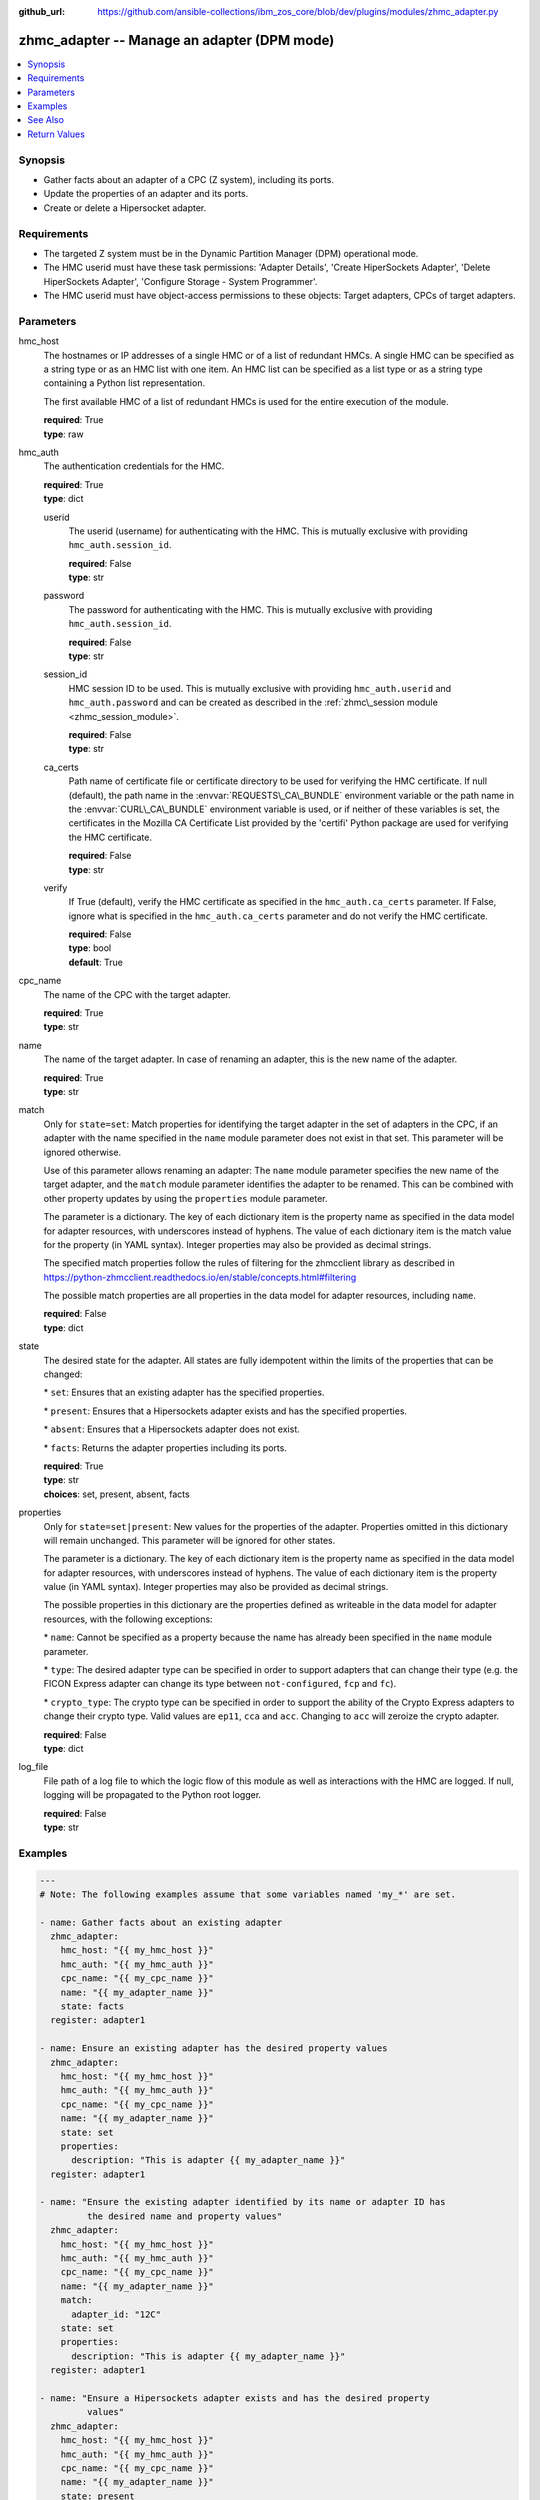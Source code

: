 
:github_url: https://github.com/ansible-collections/ibm_zos_core/blob/dev/plugins/modules/zhmc_adapter.py

.. _zhmc_adapter_module:
.. _ibm.ibm_zhmc.zhmc_adapter_module:


zhmc_adapter -- Manage an adapter (DPM mode)
============================================



.. contents::
   :local:
   :depth: 1


Synopsis
--------
- Gather facts about an adapter of a CPC (Z system), including its ports.
- Update the properties of an adapter and its ports.
- Create or delete a Hipersocket adapter.


Requirements
------------

- The targeted Z system must be in the Dynamic Partition Manager (DPM) operational mode.
- The HMC userid must have these task permissions: 'Adapter Details', 'Create HiperSockets Adapter', 'Delete HiperSockets Adapter', 'Configure Storage - System Programmer'.
- The HMC userid must have object-access permissions to these objects: Target adapters, CPCs of target adapters.




Parameters
----------


hmc_host
  The hostnames or IP addresses of a single HMC or of a list of redundant HMCs. A single HMC can be specified as a string type or as an HMC list with one item. An HMC list can be specified as a list type or as a string type containing a Python list representation.

  The first available HMC of a list of redundant HMCs is used for the entire execution of the module.

  | **required**: True
  | **type**: raw


hmc_auth
  The authentication credentials for the HMC.

  | **required**: True
  | **type**: dict


  userid
    The userid (username) for authenticating with the HMC. This is mutually exclusive with providing :literal:`hmc\_auth.session\_id`.

    | **required**: False
    | **type**: str


  password
    The password for authenticating with the HMC. This is mutually exclusive with providing :literal:`hmc\_auth.session\_id`.

    | **required**: False
    | **type**: str


  session_id
    HMC session ID to be used. This is mutually exclusive with providing :literal:`hmc\_auth.userid` and :literal:`hmc\_auth.password` and can be created as described in the :ref:`zhmc\_session module <zhmc_session_module>`.

    | **required**: False
    | **type**: str


  ca_certs
    Path name of certificate file or certificate directory to be used for verifying the HMC certificate. If null (default), the path name in the :envvar:`REQUESTS\_CA\_BUNDLE` environment variable or the path name in the :envvar:`CURL\_CA\_BUNDLE` environment variable is used, or if neither of these variables is set, the certificates in the Mozilla CA Certificate List provided by the 'certifi' Python package are used for verifying the HMC certificate.

    | **required**: False
    | **type**: str


  verify
    If True (default), verify the HMC certificate as specified in the :literal:`hmc\_auth.ca\_certs` parameter. If False, ignore what is specified in the :literal:`hmc\_auth.ca\_certs` parameter and do not verify the HMC certificate.

    | **required**: False
    | **type**: bool
    | **default**: True



cpc_name
  The name of the CPC with the target adapter.

  | **required**: True
  | **type**: str


name
  The name of the target adapter. In case of renaming an adapter, this is the new name of the adapter.

  | **required**: True
  | **type**: str


match
  Only for :literal:`state=set`\ : Match properties for identifying the target adapter in the set of adapters in the CPC, if an adapter with the name specified in the :literal:`name` module parameter does not exist in that set. This parameter will be ignored otherwise.

  Use of this parameter allows renaming an adapter: The :literal:`name` module parameter specifies the new name of the target adapter, and the :literal:`match` module parameter identifies the adapter to be renamed. This can be combined with other property updates by using the :literal:`properties` module parameter.

  The parameter is a dictionary. The key of each dictionary item is the property name as specified in the data model for adapter resources, with underscores instead of hyphens. The value of each dictionary item is the match value for the property (in YAML syntax). Integer properties may also be provided as decimal strings.

  The specified match properties follow the rules of filtering for the zhmcclient library as described in https://python-zhmcclient.readthedocs.io/en/stable/concepts.html#filtering

  The possible match properties are all properties in the data model for adapter resources, including :literal:`name`.

  | **required**: False
  | **type**: dict


state
  The desired state for the adapter. All states are fully idempotent within the limits of the properties that can be changed:

  \* :literal:`set`\ : Ensures that an existing adapter has the specified properties.

  \* :literal:`present`\ : Ensures that a Hipersockets adapter exists and has the specified properties.

  \* :literal:`absent`\ : Ensures that a Hipersockets adapter does not exist.

  \* :literal:`facts`\ : Returns the adapter properties including its ports.

  | **required**: True
  | **type**: str
  | **choices**: set, present, absent, facts


properties
  Only for :literal:`state=set\|present`\ : New values for the properties of the adapter. Properties omitted in this dictionary will remain unchanged. This parameter will be ignored for other states.

  The parameter is a dictionary. The key of each dictionary item is the property name as specified in the data model for adapter resources, with underscores instead of hyphens. The value of each dictionary item is the property value (in YAML syntax). Integer properties may also be provided as decimal strings.

  The possible properties in this dictionary are the properties defined as writeable in the data model for adapter resources, with the following exceptions:

  \* :literal:`name`\ : Cannot be specified as a property because the name has already been specified in the :literal:`name` module parameter.

  \* :literal:`type`\ : The desired adapter type can be specified in order to support adapters that can change their type (e.g. the FICON Express adapter can change its type between :literal:`not-configured`\ , :literal:`fcp` and :literal:`fc`\ ).

  \* :literal:`crypto\_type`\ : The crypto type can be specified in order to support the ability of the Crypto Express adapters to change their crypto type. Valid values are :literal:`ep11`\ , :literal:`cca` and :literal:`acc`. Changing to :literal:`acc` will zeroize the crypto adapter.

  | **required**: False
  | **type**: dict


log_file
  File path of a log file to which the logic flow of this module as well as interactions with the HMC are logged. If null, logging will be propagated to the Python root logger.

  | **required**: False
  | **type**: str




Examples
--------

.. code-block:: yaml+jinja

   
   ---
   # Note: The following examples assume that some variables named 'my_*' are set.

   - name: Gather facts about an existing adapter
     zhmc_adapter:
       hmc_host: "{{ my_hmc_host }}"
       hmc_auth: "{{ my_hmc_auth }}"
       cpc_name: "{{ my_cpc_name }}"
       name: "{{ my_adapter_name }}"
       state: facts
     register: adapter1

   - name: Ensure an existing adapter has the desired property values
     zhmc_adapter:
       hmc_host: "{{ my_hmc_host }}"
       hmc_auth: "{{ my_hmc_auth }}"
       cpc_name: "{{ my_cpc_name }}"
       name: "{{ my_adapter_name }}"
       state: set
       properties:
         description: "This is adapter {{ my_adapter_name }}"
     register: adapter1

   - name: "Ensure the existing adapter identified by its name or adapter ID has
            the desired name and property values"
     zhmc_adapter:
       hmc_host: "{{ my_hmc_host }}"
       hmc_auth: "{{ my_hmc_auth }}"
       cpc_name: "{{ my_cpc_name }}"
       name: "{{ my_adapter_name }}"
       match:
         adapter_id: "12C"
       state: set
       properties:
         description: "This is adapter {{ my_adapter_name }}"
     register: adapter1

   - name: "Ensure a Hipersockets adapter exists and has the desired property
            values"
     zhmc_adapter:
       hmc_host: "{{ my_hmc_host }}"
       hmc_auth: "{{ my_hmc_auth }}"
       cpc_name: "{{ my_cpc_name }}"
       name: "{{ my_adapter_name }}"
       state: present
       properties:
         type: hipersockets
         description: "This is Hipersockets adapter {{ my_adapter_name }}"
     register: adapter1

   - name: "Ensure a Hipersockets adapter does not exist"
     zhmc_adapter:
       hmc_host: "{{ my_hmc_host }}"
       hmc_auth: "{{ my_hmc_auth }}"
       cpc_name: "{{ my_cpc_name }}"
       name: "{{ my_adapter_name }}"
       state: absent






See Also
--------

.. seealso::

   - :ref:`ibm.ibm_zhmc.zhmc_adapter_list_module`




Return Values
-------------


changed
  Indicates if any change has been made by the module. For :literal:`state=facts`\ , always will be false.

  | **returned**: always
  | **type**: bool

msg
  An error message that describes the failure.

  | **returned**: failure
  | **type**: str

adapter
  For :literal:`state=absent`\ , an empty dictionary.

  For :literal:`state=set\|present\|facts`\ , the adapter and its ports.

  | **returned**: success
  | **type**: dict
  | **sample**:

    .. code-block:: json

        {
            "adapter-family": "ficon",
            "adapter-id": "120",
            "allowed-capacity": 64,
            "card-location": "A14B-D112-J.01",
            "channel-path-id": "09",
            "class": "adapter",
            "configured-capacity": 14,
            "description": "",
            "detected-card-type": "ficon-express-16s-plus",
            "maximum-total-capacity": 254,
            "name": "FCP_120_SAN1_02",
            "object-id": "dfb2147a-e578-11e8-a87c-00106f239c31",
            "object-uri": "/api/adapters/dfb2147a-e578-11e8-a87c-00106f239c31",
            "parent": "/api/cpcs/66942455-4a14-3f99-8904-3e7ed5ca28d7",
            "physical-channel-status": "operating",
            "port-count": 1,
            "ports": [
                {
                    "class": "storage-port",
                    "description": "",
                    "element-id": "0",
                    "element-uri": "/api/adapters/dfb2147a-e578-11e8-a87c-00106f239c31/storage-ports/0",
                    "fabric-id": "100088947155A1E9",
                    "index": 0,
                    "name": "Port 0",
                    "parent": "/api/adapters/dfb2147a-e578-11e8-a87c-00106f239c31"
                }
            ],
            "state": "online",
            "status": "active",
            "storage-port-uris": [
                "/api/adapters/dfb2147a-e578-11e8-a87c-00106f239c31/storage-ports/0"
            ],
            "type": "fcp",
            "used-capacity": 20
        }

  name
    Adapter name

    | **type**: str

  {property}
    Additional properties of the adapter, as described in the data model of the 'Adapter' object in the :ref:`HMC API <HMC API>` book. The property names have hyphens (-) as described in that book.

    | **type**: raw

  ports
    Artificial property for the ports of the adapter.

    | **type**: list
    | **elements**: dict

    name
      Port name

      | **type**: str

    {property}
      Additional properties of the port, as described in the data model of the 'Network Port' or 'Storage Port' element object of the 'Adapter' object in the :ref:`HMC API <HMC API>` book. The property names have hyphens (-) as described in that book. In case of unconfigured FICON adapters, the property list is short.

      | **type**: raw



